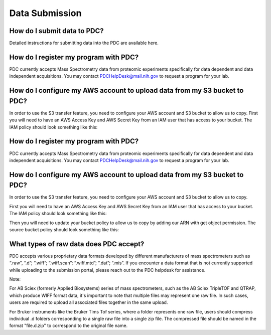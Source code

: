Data Submission
=======

How do I submit data to PDC?
-----------
Detailed instructions for submitting data into the PDC are available here.

How do I register my program with PDC?
-------------  
PDC currently accepts Mass Spectrometry data from proteomic experiments specifically for data dependent and data independent acquisitions. You may contact PDCHelpDesk@mail.nih.gov to request a program for your lab.

How do I configure my AWS account to upload data from my S3 bucket to PDC?
--------------  
In order to use the S3 transfer feature, you need to configure your AWS account and S3 bucket to allow us to copy.
First you will need to have an AWS Access Key and AWS Secret Key from an IAM user that has access to your bucket. The IAM policy should look something like this:

How do I register my program with PDC?
-----------
PDC currently accepts Mass Spectrometry data from proteomic experiments specifically for data dependent and data independent acquisitions. You may contact PDCHelpDesk@mail.nih.gov to request a program for your lab.

How do I configure my AWS account to upload data from my S3 bucket to PDC?
------------
In order to use the S3 transfer feature, you need to configure your AWS account and S3 bucket to allow us to copy.
  
First you will need to have an AWS Access Key and AWS Secret Key from an IAM user that has access to your bucket. The IAM policy should look something like this:  


Then you will need to update your bucket policy to allow us to copy by adding our ARN with get object permission. The source bucket policy should look something like this:  

What types of raw data does PDC accept?
-------------  
PDC accepts various proprietary data formats developed by different manufacturers of mass spectrometers such as “.raw”, “.d”; “.wiff”; “.wiff.scan”; “.wiff.mtd”; “.dat”; “.mis”. If you encounter a data format that is not currently supported while uploading to the submission portal, please reach out to the PDC helpdesk for assistance.

Note:

For AB Sciex (formerly Applied Biosystems) series of mass spectrometers, such as the AB Sciex TripleTOF and QTRAP, which produce WIFF format data, it's important to note that multiple files may represent one raw file. In such cases, users are required to upload all associated files together in the same upload.

For Bruker instruments like the Bruker Tims Tof series, where a folder represents one raw file, users should compress individual .d folders corresponding to a single raw file into a single zip file. The compressed file should be named in the format "file.d.zip" to correspond to the original file name.  
